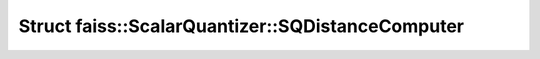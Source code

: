Struct faiss::ScalarQuantizer::SQDistanceComputer
=================================================

.. doxygenstruct:: faiss::ScalarQuantizer::SQDistanceComputer
